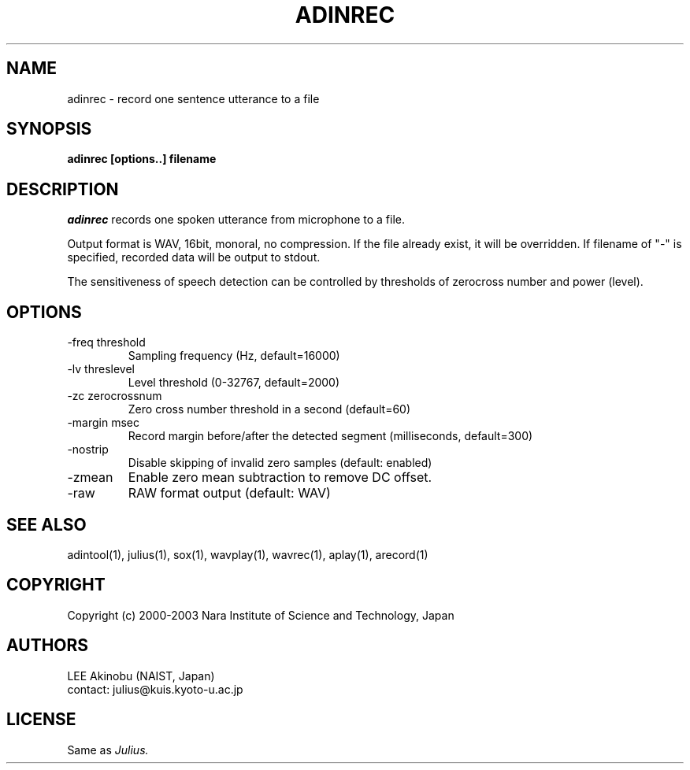 .de Sp
.if t .sp .5v
.if n .sp
..
.de Ip
.br
.ie \\n.$>=3 .ne \\$3
.el .ne 3
.IP "\\$1" \\$2
..
.TH ADINREC 1 LOCAL
.UC 6
.SH NAME
adinrec - record one sentence utterance to a file
.SH SYNOPSIS
.B adinrec [options..] filename
.SH DESCRIPTION
.I adinrec
records one spoken utterance from microphone to a file.
.PP
Output format is WAV, 16bit, monoral, no compression.
If the file already exist, it will be overridden.  If
filename of "-" is specified, recorded data will be output to stdout.
.PP
The sensitiveness of speech detection can be controlled by thresholds
of zerocross number and power (level).
.SH OPTIONS
.Ip "\-freq threshold"
Sampling frequency (Hz, default=16000)
.Ip "\-lv threslevel"
Level threshold (0-32767, default=2000)
.Ip "\-zc zerocrossnum"
Zero cross number threshold in a second (default=60)
.Ip "\-margin msec"
Record margin before/after the detected segment (milliseconds, default=300)
.Ip "\-nostrip"
Disable skipping of invalid zero samples (default: enabled)
.Ip "\-zmean"
Enable zero mean subtraction to remove DC offset.
.Ip "\-raw"
RAW format output (default: WAV)
.SH "SEE ALSO"
adintool(1), julius(1), sox(1), wavplay(1), wavrec(1), aplay(1), arecord(1)
.SH COPYRIGHT
Copyright (c) 2000-2003 Nara Institute of Science and Technology, Japan
.SH AUTHORS
LEE Akinobu (NAIST, Japan)
.br
contact: julius@kuis.kyoto-u.ac.jp
.SH LICENSE
Same as 
.I Julius.
